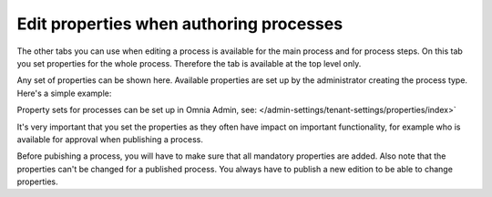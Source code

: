 Edit properties when authoring processes
==========================================

The other tabs you can use when editing a process is available for the main process and for process steps. On this tab you set properties for the whole process. Therefore the tab is available at the top level only.

Any set of properties can be shown here. Available properties are set up by the administrator creating the process type. Here's a simple example:

.. image:: pm-properties-tab.png

Property sets for processes can be set up in Omnia Admin, see: </admin-settings/tenant-settings/properties/index>`

It's very important that you set the properties as they often have impact on important functionality, for example who is available for approval when publishing a process.

Before pubishing a process, you will have to make sure that all mandatory properties are added. Also note that the properties can't be changed for a published process. You always have to publish a new edition to be able to change properties.

